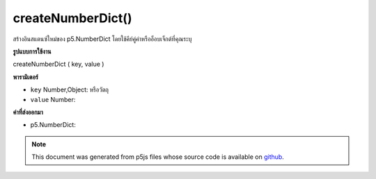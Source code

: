 .. raw:: html

	<script src="https://sketch.netpie.io/widget/p5-widget.js"></script>

createNumberDict()
==================

สร้างอินสแตนซ์ใหม่ของ p5.NumberDict โดยใช้คีย์คู่ค่าหรืออ็อบเจ็กต์ที่คุณระบุ

.. Creates a new instance of p5.NumberDict using the key, value pair
.. or object you provide.
**รูปแบบการใช้งาน**

createNumberDict ( key, value )

**พารามิเตอร์**

- ``key``  Number,Object: หรือวัตถุ

- ``value``  Number: 

.. ``key``  Number,Object: or object
.. ``value``  Number: 

**ค่าที่ส่งออกมา**

- p5.NumberDict: 

.. p5.NumberDict: 

.. note:: This document was generated from p5js files whose source code is available on `github <https://github.com/processing/p5.js>`_.
